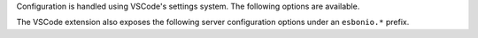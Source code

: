 
Configuration is handled using VSCode's settings system.
The following options are available.

.. confval:: esbonio.server.enabled (boolean)

   A flag that can be used to completely disable the language server, if required.

.. confval:: esbonio.server.enabledInPyFiles (boolean)

   A flag that controls if the language server is enabled in Python files.

.. confval:: esbonio.server.excludedModules (string[])

   A list of :ref:`lsp-extension-modules` to exclude from the server.

.. confval:: esbonio.server.includedModules (string[])

   A list of additional :ref:`lsp-extension-modules` to include in the server.

.. confval:: esbonio.server.installBehavior (string)

   The VSCode extension can manage the installation of the language server for you.
   If the language server is missing from your current environment the extension will prompt
   by default to check if you want it to perform the installation. If you don't like this
   behavior you can use this option to change it, the following values are valid

   - ``nothing`` - Don't attempt to install the language server if it's missing
   - ``prompt`` (default) - Ask for confirmation before installing the server
   - ``automatic`` - Never ask for confirmation, the language server will be installed
     automatically in new environments

.. confval:: esbonio.server.showDeprecationWarnings (boolean)

   Flag to enable deprecation warnings, useful for developers.

.. confval:: esbonio.server.pythonPath (string)

   If the official `Python Extension`_ is available the extension will use the same
   Python environment as you have configured for your workspace. However, if you wish
   to use a different environment or do not have the Python extension installed this
   option can be set to tell the extension which environment to use.

   Currently accepted values include:

   - ``/path/to/python/`` - An absolute path
   - ``${workspaceRoot}/../venv/bin/python`` - A path relative to the root of your workspace
   - ``${workspaceFolder}/../venv/bin/python`` -  Same as ``${workspaceRoot}``, placeholder for true multi-root workspace support.

.. confval:: esbonio.server.updateFrequency (string)

   The VSCode extension can also automatically install updates to the language server
   as they are released. By default the extension will check on start up once a week,
   alternatively you can set this setting to one of the following values

   - ``never`` - Never check for updates. Though you can still trigger an update
     manually if you wish.
   - ``monthly`` - Check for updates once a month
   - ``weekly`` - Check for updates once a week
   - ``daily`` - Check for updates once a day

.. confval:: esbonio.server.updateBehavior (string)

   If an update is detected through one of the extension's automated checks this option
   controls what the extension does next. By default the extension will automatically
   install it **unless** it is a major update (e.g ``1.x.y`` -> ``2.0.0``). The following
   options are available

   - ``promptAlways`` - Always ask for confirmation before applying updates
   - ``promptMajor`` - Only ask for confirmation on major updates, minor versions will be
     installed automatically
   - ``automatic`` - Never ask for confirmation, updates will always be installed.

The VSCode extension also exposes the following server configuration options under an
``esbonio.*`` prefix.

.. _Python Extension: https://marketplace.visualstudio.com/items?itemName=ms-python.python
